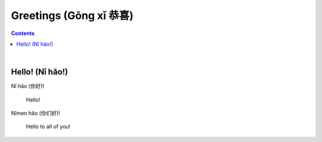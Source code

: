 =======================
Greetings (Gōng xǐ 恭喜)
=======================
.. contents:: **Contents**
   :depth: 3
   :local:
   :backlinks: top

|

Hello! (Nǐ hǎo!)
----------------
| Nǐ hǎo (你好)!
   
   Hello!

| Nǐmen hǎo (你们好)!

   Hello to all of you!
   
